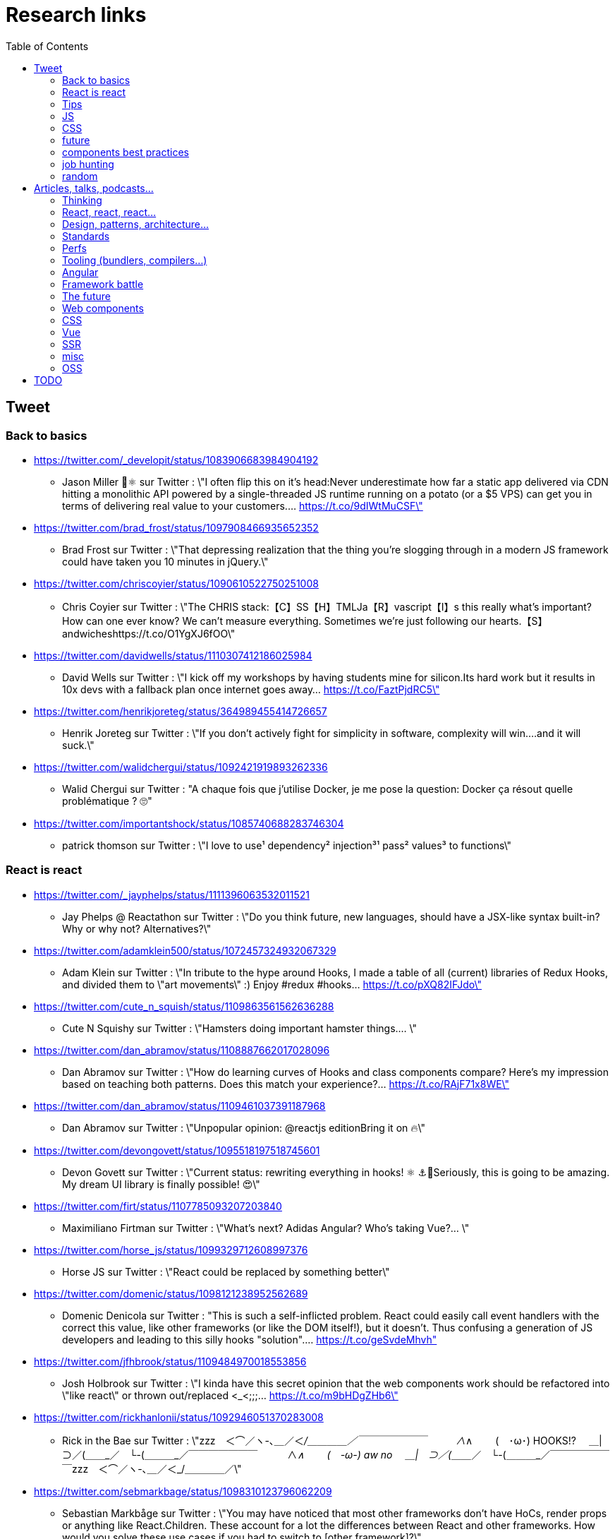 = Research links
:toc:
:toclevels: 4

== Tweet

=== Back to basics

* https://twitter.com/_developit/status/1083906683984904192
** Jason Miller 🦊⚛ sur Twitter : \"I often flip this on it's head:Never underestimate how far a static app delivered via CDN hitting a monolithic API powered by a single-threaded JS runtime running on a potato (or a $5 VPS) can get you in terms of delivering real value to your customers.… https://t.co/9dIWtMuCSF\"

* https://twitter.com/brad_frost/status/1097908466935652352
** Brad Frost sur Twitter : \"That depressing realization that the thing you're slogging through in a modern JS framework could have taken you 10 minutes in jQuery.\"

* https://twitter.com/chriscoyier/status/1090610522750251008
** Chris Coyier sur Twitter : \"The CHRIS stack:【C】SS【H】TMLJa【R】vascript【I】s this really what's important? How can one ever know? We can't measure everything. Sometimes we're just following our hearts.【S】andwicheshttps://t.co/O1YgXJ6fOO\"

* https://twitter.com/davidwells/status/1110307412186025984
** David Wells sur Twitter : \"I kick off my workshops by having students mine for silicon.Its hard work but it results in 10x devs with a fallback plan once internet goes away… https://t.co/FaztPjdRC5\"

* https://twitter.com/henrikjoreteg/status/364989455414726657
** Henrik Joreteg sur Twitter : \"If you don’t actively fight for simplicity in software, complexity will win.…and it will suck.\"

* https://twitter.com/walidchergui/status/1092421919893262336
** Walid Chergui sur Twitter : "A chaque fois que j'utilise Docker, je me pose la question: Docker ça résout quelle problématique ? 🙄"

* https://twitter.com/importantshock/status/1085740688283746304
** patrick thomson sur Twitter : \"I love to use¹ dependency² injection³¹ pass² values³ to functions\"

=== React is react

* https://twitter.com/_jayphelps/status/1111396063532011521
** Jay Phelps @ Reactathon sur Twitter : \"Do you think future, new languages, should have a JSX-like syntax built-in?Why or why not? Alternatives?\"

* https://twitter.com/adamklein500/status/1072457324932067329
** Adam Klein sur Twitter : \"In tribute to the hype around Hooks, I made a table of all (current) libraries of Redux Hooks, and divided them to \"art movements\" :) Enjoy #redux #hooks… https://t.co/pXQ82IFJdo\"

* https://twitter.com/cute_n_squish/status/1109863561562636288
** Cute N Squishy sur Twitter : \"Hamsters doing important hamster things.… \"

* https://twitter.com/dan_abramov/status/1108887662017028096
** Dan Abramov sur Twitter : \"How do learning curves of Hooks and class components compare? Here’s my impression based on teaching both patterns. Does this match your experience?… https://t.co/RAjF71x8WE\"

* https://twitter.com/dan_abramov/status/1109461037391187968
** Dan Abramov sur Twitter : \"Unpopular opinion: @reactjs editionBring it on 🔥\"

* https://twitter.com/devongovett/status/1095518197518745601
** Devon Govett sur Twitter : \"Current status: rewriting everything in hooks! ⚛️ ⚓🤯Seriously, this is going to be amazing. My dream UI library is finally possible! 😍\"

* https://twitter.com/firt/status/1107785093207203840
** Maximiliano Firtman sur Twitter : \"What's next? Adidas Angular? Who's taking Vue?… \"

* https://twitter.com/horse_js/status/1099329712608997376
** Horse JS sur Twitter : \"React could be replaced by something better\"

* https://twitter.com/domenic/status/1098121238952562689
** Domenic Denicola sur Twitter : "This is such a self-inflicted problem. React could easily call event handlers with the correct this value, like other frameworks (or like the DOM itself!), but it doesn't. Thus confusing a generation of JS developers and leading to this silly hooks "solution".… https://t.co/geSvdeMhvh"

* https://twitter.com/jfhbrook/status/1109484970018553856
** Josh Holbrook sur Twitter : \"I kinda have this secret opinion that the web components work should be refactored into \"like react\" or thrown out/replaced <_<;;;… https://t.co/m9bHDgZHb6\"

* https://twitter.com/rickhanlonii/status/1092946051370283008
** Rick in the Bae sur Twitter : \"zzz　＜⌒／ヽ-､_＿_／＜_/＿＿＿＿／￣￣￣￣￣￣￣　　　∧_∧　　 (　･ω･) HOOKS!?　 ＿|　⊃／(＿＿_／　└-(＿＿＿_／￣￣￣￣￣￣￣　　　∧_∧　　 (　-ω-) aw no　 ＿|　⊃／(＿＿_／　└-(＿＿＿_／￣￣￣￣￣￣￣zzz　＜⌒／ヽ-､_＿_／＜_/＿＿＿＿／\"

* https://twitter.com/sebmarkbage/status/1098310123796062209
** Sebastian Markbåge sur Twitter : \"You may have noticed that most other frameworks don’t have HoCs, render props or anything like React.Children. These account for a lot the differences between React and other frameworks. How would you solve these use cases if you had to switch to [other framework]?\"

* https://twitter.com/sebmarkbage/status/1101690609457258496
** Sebastian Markbåge sur Twitter : \"React has lazy evaluation for components. It comes with some overhead but gives us things like suspense, memoization, time slicing, parallelization among children, lazy computation. Hooks are eager and will undo all of those benefits.\"

* https://twitter.com/sebmarkbage/status/1106754371226763264
** Sebastian Markbåge sur Twitter : \"I don't think React has become popular because it's more \"intuitive\" to people. It's not an iPad that toddlers just naturally interact with. It has become popular after a network of teachers taught the principles and patterns that empower people to solve complex problems.\"

* https://twitter.com/sophiebits/status/1090514421900664832
** Sophie Alpert sur Twitter : \"I was really scared React Hooks would leak before we knew what we wanted to say. I figured that if we didn't have clear messaging it could easily lead to FUD. (If our secrecy annoyed you, blame me.)\"

* https://twitter.com/tomdale/status/1092613088191410176
** Tom Dale sur Twitter : \"Truly loving the people who have persuaded themselves classes are useless due to the power and innovation of React hooks. Gonna age these like a fine wine in my tweet cellar.\"

* https://twitter.com/tomdale/status/1093335223775956992
** Tom Dale sur Twitter : \"While I understand that React hooks solve tricky cross-cutting composability problems very elegantly, I still find every example using hooks harder to read and understand than the class-based equivalent. At this point, I don’t think it’s just due to unfamiliarity.\"

=== Tips

* https://twitter.com/addyosmani/status/1085439006433669120
** Addy Osmani sur Twitter : \"Tip: Chrome can measure how much unused JavaScript is on your page https://t.co/AYBKnPha0nDevTools > top-right menu > More tools > Coverage… https://t.co/k24W4NCyCQ\"

=== JS

* https://twitter.com/wycats/status/1091388399179583488
** Yehuda Katz 🥨 sur Twitter : \"I'm curious (and please answer with as much nuance as you can muster):How would you feel if decorators in JS could never be standardized because classes with decorators would have an unavoidable performance penalty relative to the same code written by hand?\"

* https://twitter.com/bmeurer/status/1091069954110246913
** Benedikt Meurer sur Twitter : \"For the record: I think decorators should be mostly a build time feature, period.… \"

* https://twitter.com/dan_abramov/status/1096784072943300608
** Dan Abramov sur Twitter : \"Something I’m seeing a lot.Beginners: This makes sense, we understand it.Experienced developers: There’s no way beginners would understand it. It’s not like <a thing I learned ten years ago>.\"

* https://twitter.com/dhh/status/1088499778294407168
** DHH sur Twitter : \"Designing for the web ought to mean making HTML and CSS. When that's getting too hard to do because of complexity sprawl of JavaScript, it's time to revisit your assumptions of how to work.  https://t.co/CjlRcwi4Sz… https://t.co/3YAAUPAH5T\"

* https://twitter.com/heydonworks/status/1086163975128170496
** @heydon@mastodon.social sur Twitter : \"Great. TypeScript is becoming required knowledge, because *checks notes* everyone is adopting it out of FOMO. Just great.\"

* https://twitter.com/kentcdodds/status/1101540161584693248
** Kent C. Dodds sur Twitter : \"Understanding how your abstractions work will enable you to use them more effectively.\"

* https://twitter.com/markdalgleish/status/1110306504739938307
** Mark Dalgleish sur Twitter : \"It's a mistake to learn a framework without first learning the fundamentals. That's why, when dealing with beginners, I always start off by making them build their own CPU, programming language and operating system.\"

* https://twitter.com/mehulkar/status/1100159921180561409
** Mehul Kar sur Twitter : \"Does anyone except @slightlylate even talk about web dev anymore on Twitter without subscribing to a JS framework.\"

* https://twitter.com/sindresorhus/status/1089075390327316480
** Sindre Sorhus sur Twitter : \"I learned web development in the early days (long before GitHub) with the \"View source\" button. The trend of generated class-names makes me sad...… https://t.co/0I9g2Y7tKA\"

* https://twitter.com/slightlylate/status/1100246591544254465
** Alex Russell sur Twitter : \"I'm anti-wrong-tools-for-the-job. Most often, the correct choice is appropriate framework vs. inappropriate, not some vs. none.That might leave your favourite tool in the cold, but you can't say it's \"anti-framework\". Not by a long shot.… https://t.co/zTjXNOYHiq\"

* https://twitter.com/theystolemynick/status/1105168883659563008
** Jean-Pierre Vincent sur Twitter : \"- les classiques trop grand nombre d'exécutions lourdes comme des Regexp, manipulations de string, manipulation de dates ... bref du code métier indépendant du framework de base… https://t.co/thTuRcxoa6\"

* https://twitter.com/tomdale/status/1088517392618188800
** Tom Dale sur Twitter : \"The example code on https://t.co/glnWl886Ok no longer works in Chrome because it uses an older version of Polymer. Works in Safari. The irony is so thick you could drizzle it over pancakes. If you're gonna Use the Platform, make sure that Platform is nailed down to something!\"

=== CSS

* https://twitter.com/jaffathecake/status/1084781707725848578
** Jake Archibald sur Twitter : \"I feel like CSS modules are overlooked in the whole CSS vs JS debate.➡️ You write .css files➡️ Can use preprocessors like Sass➡️ Encourages flatter CSS (like BEM and similar conventions)➡️ But you can still use the cascade➡️ Unique class names➡️ Tree-shaking➡️ .css output\"

* https://twitter.com/tobie/status/1083316137826365442
** Tobie Langel sur Twitter : \"We're seeing the same thing today with CSS that we've seen seen with HTML/JS before and which led to the current JS framework situation. A thread👇\"

=== future

* https://twitter.com/getify/status/1111004737263075329
** getify sur Twitter : \"Are we expecting/envisioning a future where webassembly is like doing direct GPU instructions to draw pixels to the screen, to display an app's UI... so when that kind of app is loaded into a browser, it completely bypasses the entire DOM (and JS and CSS)?\"

* https://twitter.com/marcintreder/status/1085386025923502081
** Marcin Treder sur Twitter : \"A design tool that can access *production* React.js code and import *interactive* components? 🤯 Done. 👋 upcoming @uxpin Merge 🔥. /Gif shows import of Material UI with theme editing./… https://t.co/jEb8jefHCN\"

* https://twitter.com/necolas/status/1089234445675028480
** Nicolas sur Twitter : \"There are good relationships between the teams working on web frameworks and those working on web browsers. The browsers are working to standardise new lower level APIs that frameworks need and currently build for themselves. There's no antagonism… https://t.co/ivlR8w7uIN\"

* https://twitter.com/samccone/status/1081258888698068995
** Sam Saccone sur Twitter : \"Last evening I saw a demo of a SSR @angular app that had partial client-side component hydration triggered only by a mutating user action.This meant that not only was there 0 JS overhead to render the app, but that users only paid the runtime cost for what they interacted with\"

* https://twitter.com/tolmasky/status/1092116247406243841
** Francisco Tolmasky sur Twitter : \"Tree-shaking could be an anti-optimization. The ideal is for your libraries, which change less often than your app code, to be codesplit separately & be barely tree-shaken if at all, so that updates to your app result in unchanged library “chunks” and minimal cache busting (1/x)\"

=== components best practices

* https://twitter.com/housecor/status/1110657232885243906
** Cory House 🏠 sur Twitter : \"When creating reusable components, it's useful to have a checklist of states to consider. It's easy to forget some of these:- Loading- Loading timed out- API call error- Lack of permissions- No data available\"

* https://twitter.com/justinfagnani/status/1090689540312858625
** Justin Fagnani sur Twitter : \"I was reminded by @passle_ of a useful description of Web Components I made a while back. A thread...\"

* https://twitter.com/justinfagnani/status/1090689547107655680
** Justin Fagnani sur Twitter : \"To illustrate how low-level WCs are, it's useful to compare the features to native elements:native Element ↔️ Custom Elementnative Shadow DOM ↔️ Shadow DOMpseudo-element ↔️ ::part() and ::theme()pseudo-class ↔️ custom pseudo-classWe're still working through this list...\"

* https://twitter.com/justinfagnani/status/1093229305662889985
** Justin Fagnani sur Twitter : \"Watching people try to figure out CSS-in-JS tools reminds me to remind you that Shadow DOM fixes CSS. *Especially* with Constructible StyleSheets.Here's how easy LitElement makes it to use Shadow DOM with super-efficient native scoped styles via Constructible StyleSheets:… https://t.co/5J97YeebFf\"

=== job hunting

* https://twitter.com/malchata/status/1108108474632802305
** Jeremy Wagner sur Twitter : \"The current state of web development is really depressing to me. So much of what I have to chase to get paid is framework-driven shit. I think I'd be much more engaged and productive if I was able to focus on the web platform itself.\"

* https://twitter.com/manuelkiessling/status/1083642207758962688
** Manuel Kießling sur Twitter : \"Never underestimate how far web apps with Server-Side Page Rendering that do Full Page Reloads On Every Click powered by a One Thread Per Request Language running as a Monolithic Service On A Non-Distributed System can get you in terms of generating real value for real customers.\"

* https://twitter.com/sonniesedge/status/1089832801027919872
** Charlie \"Don't Surf\" Owen sur Twitter : \"Why are you building with these tools? Is it because it's beneficial to the project? Or is it because it looks good on a CV?\"

* https://twitter.com/getify/status/1087514283817267201
** getify sur Twitter : \"The \"great frontend divide\" exists, but not because of which skills people pick or what's listed in job descriptions.\"

=== random

* https://twitter.com/letropeur/status/1101043350587822081
** Le Tropeur sur Twitter : \"Vous savez ce qui est important à gérer, mais que personne ne vous a appris ?Avoir tort.#Thread\"

* https://twitter.com/meyerweb/status/1110571854375333888
** Eric Meyer sur Twitter : \"A reminder: it’s okay if the thing everybody loves doesn’t work for you, and it’s okay if the thing you love doesn’t work for other people.\"

* https://twitter.com/qffwffq/status/1101477073682608128
** Qffwffq sur Twitter : \"Vous vous rappelez du biais de l'arrêt de bus ?Non ?Alors voilà comment ça marche. Dans une expérience, une personne voit deux arrêts de bus à un carrefour. Sa mission est d'en prendre un, quel qu'il soit.Elle s'arrête devant l'un d'entre eux.\"

* https://twitter.com/rauschma/status/1081542850607763456
** Axel Rauschmayer sur Twitter : \"If you don’t see the downsides of using your favorite language then you are probably missing something!\"

== Articles, talks, podcasts...

=== Thinking

* http://simpleprimate.com/blog/make
** It's What You Make, Not How You Make It.

* http://ideas.ted.com/why-you-think-youre-right-even-when-youre-wrong/
** Why you think you’re right, even when you’re wrong |

* http://journal.plausible.io/you-probably-dont-need-a-single-page-app
** You probably don’t need a single-page application

* https://christianheilmann.com/2019/01/28/html-is-and-always-was-a-compilation-target-can-we-deal-with-that/
** HTML is and always was a compilation target – can we deal with that? | Christian Heilmann

* https://css-tricks.com/the-great-divide/
** The Great Divide | CSS-Tricks  mticon-linkicon-logo-staricon-searchicon-star

* https://en.wikipedia.org/wiki/Escalation_of_commitment
** Escalation of commitment - Wikipedia

* https://en.wikipedia.org/wiki/Sunk_cost
** Sunk cost - Wikipedia

* https://hackernoon.com/the-backendification-of-frontend-development-62f218a773d4
** The “Backendification” of Frontend Development – Hacker Noon

* https://humanwhocodes.com/blog/2012/06/12/the-care-and-feeding-of-software-engineers-or-why-engineers-are-grumpy/
** The care and feeding of software engineers (or, why engineers are grumpy) - Human Who Codes

* https://itnext.io/why-are-we-creating-a-javascript-only-world-wide-web-db8c3a340b9
** Why are we creating a JavaScript-only World Wide Web?

* https://medium.com/@ericclemmons/javascript-fatigue-48d4011b6fc4
** Javascript Fatigue – Eric Clemmons – Medium

* https://www.apress.com/us/blog/all-blog-posts/your-front-end-does-not-have-to-be-rich/16537718
** Your Front-End Does Not Have To Be Rich

* https://www.csrhymes.com/2019/03/08/is-web-development-copying-and-pasting.html
** Is web development just copying and pasting? - C.S. RhymesIs web development just copying and pasting? | C.S. Rhymes

* https://www.ovalkwiki.com/index.php/The_Seventy_Maxims_of_Maximally_Effective_Mercenaries
** The Seventy Maxims of Maximally Effective Mercenaries - Ovalkwiki

* https://mcfunley.com/choose-boring-technology
** Dan McKinley :: Choose Boring TechnologyCrazySane

* https://andy-bell.design/notes/103/
** Our boring tech landscape - Andy Bell

* https://css-tricks.com/the-bottleneck-of-the-web/
** The Bottleneck of the Web | CSS-Tricks  mticon-linkicon-logo-staricon-searchicon-star

* https://dev.to/jhotterbeekx/my-solution-is-the-best-1pjk
** My solution is the best! - DEV Community 👩‍💻👨‍💻

=== React, react, react...

* https://adamrackis.dev/state-and-use-reducer/
** Hooks, State, Closures, and useReducer | Adam Reacts

* http://blog.andrewray.me/reactjs-for-stupid-people/
** ReactJS For Beginners

* http://erikaybar.name/refactoring-react-extracting-layout-components/
** Refactoring React - Extracting Layout Components

* https://chrisnoring.gitbooks.io/react/content/testing/nock.html
** Nock it out of the park, HTTP mocking for React – ITNEXT

* https://codeburst.io/clean-code-in-react-fe11372f331c
** Clean Code in React – codeburst

* https://css-tricks.com/using-react-loadable-for-code-splitting-by-components-and-routes/
** Using React Loadable for Code Splitting by Components and Routes | CSS-Tricks  mticon-linkicon-logo-staricon-searchicon-star

* https://daveceddia.com/access-redux-store-outside-react/
** Access the Redux Store Outside a React Component

* https://daveceddia.com/pure-redux/
** Pure Redux

* https://dev.to/jovidecroock/react-hooks-demystified-n13
** React Hooks summarized - DEV Community 👩‍💻👨‍💻

* https://dev.to/revskill10/a-react-hook-for-universal-routing-6dk
** A React Hook for universal routing - DEV Community 👩‍💻👨‍💻

* https://github.com/getify/TNG-Hooks
** GitHub - getify/TNG-Hooks: Provides React-inspired 'hooks' like useState(..) for stand-alone functions

* https://github.com/mdn/sprints/issues/967
** React Spike: Rewrite the MDN page header · Issue #967 · mdn/sprints · GitHub

* https://itnext.io/no-more-tears-handling-forms-in-react-using-formik-part-i-55f1400a75ba
** No more tears, handling Forms in React using Formik, part I

* https://itnext.io/react-suspense-with-the-fetch-api-3ac88280a0de
** React Suspense with the Fetch API – ITNEXT

* https://lassala.net/2017/11/09/what-does-clean-code-in-react-looks-like/
** What does clean code in React look like? | Claudio Lassala's Blog

* https://matthewphillips.info/programming/gatsby-pages-manifest.html
** Writing on your Gatsby blog leads to JavaScript bloat

* https://medium.com/@baphemot/understanding-react-suspense-1c73b4b0b1e6
** Understanding React “Suspense”

* https://medium.com/@ryardley/react-hooks-not-magic-just-arrays-cd4f1857236e
** React hooks: not magic, just arrays – Rudi Yardley – Medium

* https://medium.com/curated-by-versett/dont-eject-your-create-react-app-b123c5247741
** Don’t eject your Create React App – versett – Medium

* https://news.ycombinator.com/item?id=19093555
** With React 16.8, React Hooks are available in a stable release | Hacker News

* https://overreacted.io/a-complete-guide-to-useeffect/
** A Complete Guide to useEffect — Overreacted

* https://overreacted.io/react-as-a-ui-runtime/
** React as a UI Runtime — Overreacted

* https://overreacted.io/writing-resilient-components/
** Writing Resilient Components — Overreacted

* https://philippspiess.com/scheduling-in-react/
** Scheduling in React | Philipp Spiess

* https://react.i18next.com/
** Introduction - react-i18next documentation

* https://reactjs.org/blog/2018/06/07/you-probably-dont-need-derived-state.html
** You Probably Don't Need Derived State – React Blog

* https://reactjs.org/blog/2019/02/06/react-v16.8.0.html
** React v16.8: The One With Hooks – React Blog

* https://ssr.gourmetjs.org/docs/guides/using-redux
** Using Redux · Gourmet SSR

* https://tech.okcupid.com/getting-hooked-on-react-hooks/
** Getting Hooked on React Hooks

* https://testdriven.io/blog/react-hooks-primer/#.XHaWXde5d08.reddit
** Primer on React Hooks | TestDriven.io

* https://upmostly.com/tutorials/using-custom-react-hooks-simplify-forms/
** Using Custom React Hooks to Simplify Forms - Upmostly

* https://v3.svelte.technology/blog/virtual-dom-is-pure-overhead
** Virtual DOM is pure overhead

* https://www.dzurico.com/react-compound-components-with-usecontext-hook/
** React - Compound components with useContext Hook - Angular and Javascript blog

* https://www.reddit.com/r/javascript/comments/b68o69/react_and_vdom_is_the_final_frontier_of_frontend/
** React and VDOM is the final frontier of frontend? : javascript

* https://www.robinwieruch.de/react-component-composition/
** React Component Composition - RWieruch

* https://www.robinwieruch.de/react-component-types/
** React Component Types: A complete Overview - RWieruch

* https://www.taniarascia.com/getting-started-with-react/
** Getting Started with React - An Overview and Walkthrough – Tania Rascia

* https://www.toptal.com/react/navigating-the-react-ecosystem
** React.js Tutorial - A Guide to Tools and Libraries | Toptal

* https://www.youtube.com/watch?v=6g3g0Q_XVb4
** Dan Abramov - Suspense! - ReactFest 🎡

* https://www.youtube.com/watch?v=6La7jSCnYyk
** Beyond Web Apps React, JavaScript and WebAssembly - Florian Rival - React Conf 2018

* https://www.youtube.com/watch?v=ByBPyMBTzM0
** Concurrent Rendering in React - Andrew Clark and Brian Vaughn - React Conf 2018

* https://www.youtube.com/watch?v=dpw9EHDh2bM
** React Today and Tomorrow and 90% Cleaner React With Hooks

* https://www.youtube.com/watch?v=nLF0n9SACd4
** Dan Abramov: Beyond React 16 | JSConf Iceland 2018

* https://www.youtube.com/watch?v=soAEB7ltQPk
** Let React speak your language - Tomáš Ehrlich - React Conf 2018

* https://www.youtube.com/watch?v=tq4vXRT7TU0
** ⚡️Talk - Syncing Component State Across Tabs with Service Workers - Tyler Clark - React Conf 2018

* https://www.youtube.com/watch?v=V-QO-KO90iQ
** React Today and Tomorrow - Sophie Alpert and Dan Abramov - React Conf 2018

* https://www.youtube.com/watch?v=wXLf18DsV-I
** 90% Cleaner React With Hooks - Ryan Florence - React Conf 2018

* http://brianyang.com/clean-code-in-react/
** Clean Code in React

* https://egghead.io/lessons/javascript-redux-simplifying-the-arrow-functions
** Redux: Simplifying the Arrow Functions from @dan_abramov on @eggheadioegghead-logo-whiteegghead-logo-white

* https://www.reddit.com/r/reactjs/comments/aeb428/do_you_guys_use_redux_or_something_else/
** Do you guys use Redux, or something else? : reactjs

* https://addyosmani.com/blog/component-interop-with-react-and-custom-elements/
** AddyOsmani.com - Component Interop With React And Custom Elements

=== Design, patterns, architecture...

* https://americanexpress.io/clean-code-dirty-code/
** Clean Code vs. Dirty Code: React Best Practices - American Express Technology

* http://asserttrue.blogspot.com/2009/02/inheritance-as-antipattern.html
** blogorrhea: Inheritance as Antipattern

* https://blog.octo.com/architecture-hexagonale-trois-principes-et-un-exemple-dimplementation/
** Architecture Hexagonale : trois principes et un exemple d’implémentation | OCTO Talks !

* http://dddcommunity.org/book/evans_2003/
** Domain-Driven Design by Eric Evans

* https://blog.octo.com/decouplage-decouplage-decouplage/
** Découplage, découplage, découplage ! | OCTO Talks !

* https://blog.octo.com/domain-driven-design-des-armes-pour-affronter-la-complexite/
** Domain Driven Design : des armes pour affronter la complexité | OCTO Talks !

* https://blog.octo.com/les-indispensables-dun-projet-frontend-limiter-la-logique-dans-les-composants/
** Les indispensables d’un projet frontend – Limiter la logique dans les composants | OCTO Talks !

* https://blog.octo.com/les-indispensables-dun-projet-frontend-separer-les-responsabilites-entre-composants-intelligents-et-composants-de-presentation/
** Les indispensables d’un projet frontend – Séparer les responsabilités entre Composants Intelligents et Composants de Présentation | OCTO Talks !

* https://blog.xebia.fr/2016/03/16/perennisez-votre-metier-avec-larchitecture-hexagonale/
** Pérennisez votre métier avec l'architecture hexagonale | Blog Xebia - Expertise Technologique & Méthodes AgilesGroup 970close-

* https://blog.xebia.fr/2017/06/19/retour-sur-lapres-midi-du-domain-driven-design/
** Retour sur l'après-midi du Domain-Driven Design | Blog Xebia - Expertise Technologique & Méthodes AgilesGroup 970close-

* https://blog.xebia.fr/2018/06/25/craft-les-patterns-tactiques-du-ddd/
** Les patterns tactiques du DDD | Blog Xebia - Expertise Technologique & Méthodes AgilesGroup 970close-

* https://coderprog.com/mastering-clean-code-javascript/
** Mastering Clean Code in JavaScript – CoderProg

* https://jasonformat.com/application-holotypes/
** Application Holotypes: A Guide to Architecture Decisions

* https://joreteg.com/blog/architecting-uis-for-change
** Architecting UIs for Change

* https://my.mindnode.com/xQZyD9Qq8SG1zEpsc1SviR3cjpyUSfvEzLBxApqT#709.4,170.6,2
** design-system | myMindNode

* https://ponyfoo.com/articles/action-pattern-clean-obvious-testable-code
** The Action Pattern: Clean, Obvious, Testable Code

* https://thehistoryoftheweb.com/comparing-the-why-of-single-page-app-frameworks/
** Comparing the \"Why\" of Single Page App Frameworks - The History of the Web

* https://www.designsystems.com/
** Design Systems

* https://www.youtube.com/watch?v=dTW7eJsIHDg
** Michael Geers: Micro Frontends - Think Smaller, Avoid the Monolith, ❤️the Backend | Web Rebels 2018 - YouTube

* https://www.reddit.com/r/vuejs/comments/akeycw/is_it_considered_a_good_practice_to_wrap_all/
** Is it considered a good practice to wrap ALL axios/fetch inside Vuex actions? : vuejs

=== Standards

* https://bitsofco.de/what-exactly-is-the-dom/
** What, exactly, is the DOM?
** How the DOM works, parsing...

* https://mertindervish.com/why-im-grateful-about-the-state-of-the-web-2019/
** Why I'm Grateful About the State of The Web 2019 | Mertin Dervish

* https://rachelandrew.co.uk/archives/2019/01/30/html-css-and-our-vanishing-industry-entry-points/
** HTML, CSS and our vanishing industry entry points

* https://developers.google.com/web/updates/2019/02/rendering-on-the-web
** Rendering on the Web  |  Web       |  Google Developers

=== Perfs

* https://areknawo.com/dom-performance-case-study/
** DOM performance case study
** Reflows, batching, paint, layout, DOM perfs

* http://wilsonpage.co.uk/preventing-layout-thrashing/
** Preventing 'layout thrashing' |  Wilson Page

* https://csswizardry.com/2019/01/bandwidth-or-latency-when-to-optimise-which/
** Bandwidth or Latency: When to Optimise for Which – CSS Wizardry – CSS Architecture, Web Performance Optimisation, and more, by Harry RobertsCSS Wizardry

* https://flaviocopes.com/node-modules-size/
** The node_modules folder size is not a problem. It's a privilege

* https://github.com/mathieuancelin/js-repaint-perfs
** GitHub - mathieuancelin/js-repaint-perfs: Playground to test repaint rates of JS libs

* https://web.dev/fast/remove-unused-code
** Remove unused code  |  web.dev

* https://www.youtube.com/watch?v=ypPRdtjGooc
** The Virtue of Laziness: Leveraging Incrementality for Faster Web UI (Chrome Dev Summit 2018) - YouTube

* https://hacks.mozilla.org/2019/03/fast-bump-allocated-virtual-doms-with-rust-and-wasm/
** Fast, Bump-Allocated Virtual DOMs with Rust and Wasm - Mozilla Hacks - the Web developer blog

* https://www.bitovi.com/blog/announcing-velocirender
** Faster Load Times For Any FrameworkBitovi Blog - UX and UI design, JavaScript and Front-end development

=== Tooling (bundlers, compilers...)

* https://bitsofco.de/what-is-tree-shaking/
** What is tree shaking and how does it work?

* https://medium.com/js-imaginea/comparing-bundlers-webpack-rollup-parcel-f8f5dc609cfd
** Comparing bundlers: Webpack, Rollup & Parcel – js@imaginea – Medium

* https://thanosjs.org/
** Thanos JS

* https://www.pikapkg.com/about
** Pika | What is Pika?

* https://www.pikapkg.com/blog/pika-web-a-future-without-webpack/
** Pika | A Future Without Webpack

* https://www.altexsoft.com/blog/engineering/javascript-ecosystem-38-tools-for-front-and-back-end-development/
** The JavaScript Ecosystem’s 38 Most Important Tools – Hacker Noon

=== Angular

* https://blog.angular.io/a-plan-for-version-8-0-and-ivy-b3318dfc19f7
** A plan for version 8.0 and Ivy – Angular Blog

* https://blog.angular.io/building-a-transaction-service-for-managing-large-scale-editing-experiences-ded666eafd5e
** Building a transaction service for managing large scale editing experiences

* https://blog.angularindepth.com/introducing-to-ng-vdom-a-new-way-to-write-angular-application-60a3be805e59
** Introducing to NG-VDOM: A new way to write Angular application

* https://blog.angularindepth.com/top-10-ways-to-use-interceptors-in-angular-db450f8a62d6
** Top 10 ways to use Interceptors in Angular – Angular In Depth

* https://blog.angularindepth.com/what-every-front-end-developer-should-know-about-change-detection-in-angular-and-react-508f83f58c6a
** What every front-end developer should know about change detection in Angular and React

* https://codingpotions.com/angular-mejores-librerias/
** ¿Sabes cuáles son las mejores librerías de componentes para Angular?

* https://www.quora.com/Is-Angular-js-2-going-to-implement-virtual-DOM
** Is Angular.js 2 going to implement virtual DOM? - Quora

* https://www.reddit.com/r/Angular2/comments/ap8bdo/simple_state_management_in_angular_with_only/
** Simple state management in Angular with only Services and RxJS : Angular2

* https://www.reddit.com/r/Angular2/comments/as895f/angular_state_management_without_using_external/
** Angular State Management without using external libraries : Angular2

* https://www.zuehlke.com/blog/en/angularjs-clean-code/
** AngularJs Clean Code

=== Framework battle

* https://blog.clever-age.com/fr/2018/12/03/vue-js-react-js/
** Vue.js & React.js - Le blog de Clever Age

* https://buttercms.com/blog/comparing-angular-vs-vue
** Comparing Angular vs Vue | ButterCMS

* https://dzone.com/articles/react-vs-angular-vs-vuejs-a-complete-comparison-gu
** React vs. Angular vs. Vue.js: A Complete Comparison Guide - DZone Web Dev

* https://github.com/gothinkster/realworld
** GitHub - gothinkster/realworld: \"The mother of all demo apps\" — Exemplary fullstack Medium.com clone powered by React, Angular, Node, Django, and many more 🏅

* https://medium.com/@cuelogicTech/angular-vs-react-vs-vue-a-2018-comparison-b1ab3a498ac4
** Angular vs. React vs. Vue: A 2018 Comparison – Cuelogic Technologies – Medium

* https://medium.com/@TechMagic/reactjs-vs-angular5-vs-vue-js-what-to-choose-in-2018-b91e028fa91d
** React vs Angular vs Vue.js — What to choose in 2019? (updated)

* https://morioh.com/p/02ff38288b16/why-we-choose-vuejs-which-is-not-react-or-angular
** Social Network for Developers

* https://www.mindk.com/blog/react-vs-vue/
** React vs Vue: What is the best choice for 2019? : Web and Mobile Development Blog – MindK.comReact vs Vue: What is the best choice for 2019? – Web and Mobile Development Blog – MindK.com

* https://www.reddit.com/r/javascript/comments/agpb2b/the_world_beyond_react_vue_angular/
** The world beyond React, Vue & Angular : javascript

* https://www.youtube.com/watch?v=DFF9eOlTWzY
** This.JavaScript - State of Frameworks & Libraries (12 févr. 2019)

* https://www.youtube.com/watch?v=Husw3PKFIpg
** la-quête-du-graal.js (Siegfried Ehret - Romain Maton) - YouTube

* https://zendev.com/2019/01/15/frontend-development-topics-to-learn-in-2019.html
** Top 5 Frontend Development Topics To Learn in 2019Top 5 Frontend Development Topics To Learn in 2019 | ZenDev, LLC

=== The future

* https://blog.graphqleditor.com/javascript-predictions-for-2019-by-npm/
** JavaScript predictions for 2019 by npm - DEV Community 👩‍💻👨‍💻

* https://changelog.com/podcast/332
**  A UI framework without the framework

* https://dev.to/bholmesdev/why-sveltejs-may-be-the-best-framework-for-new-web-devs-205i
** Why SvelteJS may be the best framework for new web devs - DEV Community 👩‍💻👨‍💻

* https://developers.google.com/web/updates/2019/03/kv-storage
** KV Storage: the Web's First Built-in Module  |  Web       |  Google Developers

* https://github.com/w3c/csswg-drafts/issues/3714
** [css-selectors] Reference selectors · Issue #3714 · w3c/csswg-drafts · GitHub

* https://github.com/w3c/webcomponents/issues/645
** HTML Modules · Issue #645 · w3c/webcomponents · GitHub

* https://github.com/whatwg/fetch/issues/878
** Proposal: Allow servers to take full responsibility for cross-origin access protection · Issue #878 · whatwg/fetch · GitHub

* https://github.com/WICG/import-maps
** GitHub - WICG/import-maps: How to control the behavior of JavaScript imports

=== Web components

* https://blog.ionicframework.com/5-reasons-web-components-are-perfect-for-design-systems/
** 5 Reasons Web Components Are Perfect for Design Systems  |  The Ionic Blog

* http://www.youtube.com/playlist?list=PLgIMQe2PKPSJ0hK7DInqhLlw7QK5Pt6fD
** Lightning Web Components - YouTube

* https://blogs.sap.com/2019/02/11/ui5-web-components-the-beta-is-there/
** UI5 Web Components: the Beta is there! | SAP Blogs

* https://css-tricks.com/crafting-reusable-html-templates/
** Crafting Reusable HTML Templates | CSS-Tricks  mticon-linkicon-logo-staricon-searchicon-star

* https://css-tricks.com/encapsulating-style-and-structure-with-shadow-dom/
** Encapsulating Style and Structure with Shadow DOM | CSS-Tricks  mticon-linkicon-logo-staricon-searchicon-star

* https://github.com/elmsln/lrnwebcomponents/blob/master/elements/to-element/to-element.js
** lrnwebcomponents/to-element.js at master · elmsln/lrnwebcomponents · GitHub

* https://github.com/Polymer/lit-element/issues/385
** [docs] Web Components basics · Issue #385 · Polymer/lit-element · GitHub

* https://github.com/shawnbot/custom-elements
** GitHub - shawnbot/custom-elements: All about HTML Custom Elements

* https://github.com/skatejs/skatejs/blob/react-ssr/packages/element-react/src/__tests__/ssr.tsx
** skatejs/ssr.tsx at react-ssr · skatejs/skatejs · GitHub

* https://medium.com/@sergicontre/reasons-web-components-are-perfect-for-a-big-company-28790d712ad5
** Reasons Web Components are perfect for a big company.

* https://medium.com/google-developer-experts/are-web-components-a-thing-5a116b1da7e4
** Are Web Components a thing? – Google Developers Experts – Medium

* https://medium.com/ing-blog/ing-%EF%B8%8F-web-components-f52aacc71d7a
** ING ❤️ Web Components – ING Blog – Medium

* https://open-wc.org/
** open-wc

* https://vogloblinsky.github.io/web-components-benchmark/
** Web Components BenchmarkPage 1

* https://www.youtube.com/watch?v=s-EbUAiccn4&list=PLgIMQe2PKPSJ0hK7DInqhLlw7QK5Pt6fD
** Lightning Web Components: Parent-Child Components - YouTube

=== CSS

* http://nicolasgallagher.com/css-cascade-specificity-inheritance/
** CSS: the cascade, specificity, and inheritance – Nicolas Gallagher

* https://css-tricks.com/breaking-css-custom-properties-out-of-root-might-be-a-good-idea/
** Breaking CSS Custom Properties out of :root Might Be a Good Idea | CSS-Tricks  mticon-linkicon-logo-staricon-searchicon-star

* https://cssdb.org/#nesting-rules
** cssdb

* https://dev.to/evilmartians/css-and-js-are-at-war-heres-how-to-stop-it-158a
** CSS and JS Are at War, Here’s How to Stop It - DEV Community 👩‍💻👨‍💻

* https://frontarm.com/james-k-nelson/css-in-js-static-rendering/
** CSS-in-JS and Static Rendering – Frontend Armory

* https://mxstbr.com/thoughts/css-in-js/
** Why I Write CSS in JavaScript

* https://notlaura.com/writing-css-algorithms/
** Writing CSS Algorithms | Lara SchenckLara Schenck

* https://putaindecode.io/articles/comprendre-le-css-in-js-par-l-exemple/
** Comprendre le CSS in JS par l'exemple | Putain de code

* https://seesparkbox.com/foundry/bem_css_organization
** BEM: 4 Hang-Ups & How It Will Help Your CSS OrganizationSparkbox

* https://www.quirksmode.org/blog/archives/2019/03/scope_in_css.html
** Scope in CSS - QuirksBlog

* https://www.reddit.com/r/reactjs/comments/as5ykg/trousers_a_css_in_js_library_thats_like/
** Trousers: a CSS in JS library that’s like styled-components + classnames + BEM, wrapped in a lovely Hooks API : reactjs

* https://gist.github.com/0gust1/8ef61eaea5797051841e
** gist:8ef61eaea5797051841e · GitHub

=== Vue

* https://css-tricks.com/what-hooks-mean-for-vue/
** What Hooks Mean for Vue | CSS-Tricks  mticon-linkicon-logo-staricon-searchicon-star

* https://github.com/davellanedam/vue-skeleton-mvp/blob/master/README.md
** vue-skeleton-mvp/README.md at master · davellanedam/vue-skeleton-mvp · GitHub

* https://medium.com/the-vue-point/vue-2-6-released-66aa6c8e785e
** Vue 2.6 released! – The Vue Point – Medium

* https://webdesign.tutsplus.com/tutorials/examples-of-vues-clean-code--cms-29619
** Examples of Vue’s Clean Code

* https://www.reddit.com/r/javascript/comments/b4co5l/vuejs_amsterdam_2019_evan_you_state_of_the_vuenion/
** [VueJS Amsterdam 2019] Evan You - State of the Vuenion : javascript

* https://www.smashingmagazine.com/2018/02/jquery-vue-javascript/
** Replacing jQuery With Vue.js: No Build Step Necessary — Smashing MagazineSearchClear SearchBack to top

* https://www.smashingmagazine.com/2019/02/vue-framework-third-party-javascript/
** Sliding In And Out Of Vue.js — Smashing MagazineSearchClear SearchBack to top

* https://www.youtube.com/watch?v=zB3HOejXqwk
** [VueJS Amsterdam 2019] Evan You - State of the Vuenion

* https://xeestudio.com/examples-of-vues-clean-code/
** Examples of Vue’s Clean Code - Xee Studio

=== SSR

* https://github.com/karthikv/purview
** GitHub - karthikv/purview: A server-side component framework. What if your React components ran on the server-side?

* https://medium.com/airbnb-engineering/operationalizing-node-js-for-server-side-rendering-c5ba718acfc9
** Operationalizing Node.js for Server Side Rendering – Airbnb Engineering & Data Science – Medium

* https://medium.com/google-developers/tradeoffs-in-server-side-and-client-side-rendering-14dad8d4ff8b
** Tradeoffs in server side and client side rendering – Google Developers – Medium

* https://medium.com/vue-mastery/7-problems-you-can-avoid-by-using-nuxt-js-for-your-next-vue-app-963afd5047d3
** 7 Problems you can avoid by using Nuxt.js for your next Vue app

=== misc

* https://anvaka.github.io/pm/#/galaxy/npm?cx=-1717&cy=1033&cz=5148&lx=-0.0044&ly=-0.9994&lz=-0.0200&lw=-0.0276&ml=150&s=1.75&l=1&v=2018-11-02T00-00-00Z
** Code Galaxies Visualization
** A galaxy visualization of npm packages

* https://dev.to/tevko/theres-no-such-thing-as-a-full-stack-developer-1m3i
** There's no such thing as a full stack developer - DEV Community 👩‍💻👨‍💻

* http://exploringjs.com/impatient-js/ch_template-literals.html#multi-line-template-literals-and-indentation
** Using template literals and tagged templates • JavaScript for impatient programmers (beta)

* https://github.com/littledan/proposal-reserved-decorator-like-syntax/blob/master/README.md
** proposal-reserved-decorator-like-syntax/README.md at master · littledan/proposal-reserved-decorator-like-syntax · GitHub

* https://github.com/Swiip/vanilla-modern-js
** GitHub - Swiip/vanilla-modern-js: Experimental Web app using no framework, no external source code, but all fancy new standards ;)

* https://news.ycombinator.com/item?id=19408735
** Ask HN: Is jQuery on its way out? | Hacker News

* https://dev.to/creeland/intro-to-rxjs-concepts-with-vanilla-javascript-4aji
** Intro to RxJS Concepts with Vanilla JavaScript - DEV Community 👩‍💻👨‍💻

* https://websitesetup.org/html5-periodical-table/
** HTML PERIODIC TABLE

* https://spin.atomicobject.com/2019/01/21/replace-unit-test-types/
** Type-Driven Development – Replacing Unit Tests with Types in Typescript

* https://www.youtube.com/watch?v=AQOEZVG2WY0
** GOTO 2018 • Why I Was Wrong About TypeScript • TJ VanToll - YouTube

* http://microjs.com/#
** Microjs: Fantastic Micro-Frameworks and Micro-Libraries for Fun and Profit!

* https://medium.com/javascript-scene/the-typescript-tax-132ff4cb175b
** The TypeScript Tax – JavaScript Scene – Medium

=== OSS

* https://github.com/axios/axios/issues/1965
** Project dead? · Issue #1965 · axios/axios · GitHub

== TODO

* https://chriskiehl.com/article/event-sourcing-is-hard
** Don't Let the Internet Dupe you, Event Sourcing is Hard - Blogomatano

* https://dev.to/phoinixi/two-way-data-binding-in-vanilla-js-poc-4e06
** Two-way data binding in vanilla JS (POC) - DEV Community 👩‍💻👨‍💻

* https://dev.to/selbekk/creating-flexible-components-p7k
** Creating flexible components - DEV Community 👩‍💻👨‍💻

* https://github.com/Authman2/Mosaic
** GitHub - Authman2/Mosaic: 🎨 A front-end JavaScript library for building user interfaces.

* https://medium.com/@presactlyalicia/taking-the-plunge-which-programming-language-should-i-start-with-82ecefe9c9d9
** Taking the plunge: which programming language should I start with?

* https://winxp.now.sh/
** WinXP

* https://www.reddit.com/r/vuejs/comments/alxtvk/mevn_stack_help_with_digitalocean/
** MEVN Stack Help with DigitalOcean : vuejs

* https://www.youtube.com/watch?v=1e07uPWpvzI
** The Path To A Declaratively Animated Future - Matt Perry - React Conf 2018

* https://xlayers.app/#/home
** xLayers: Design – Code – Repeat

